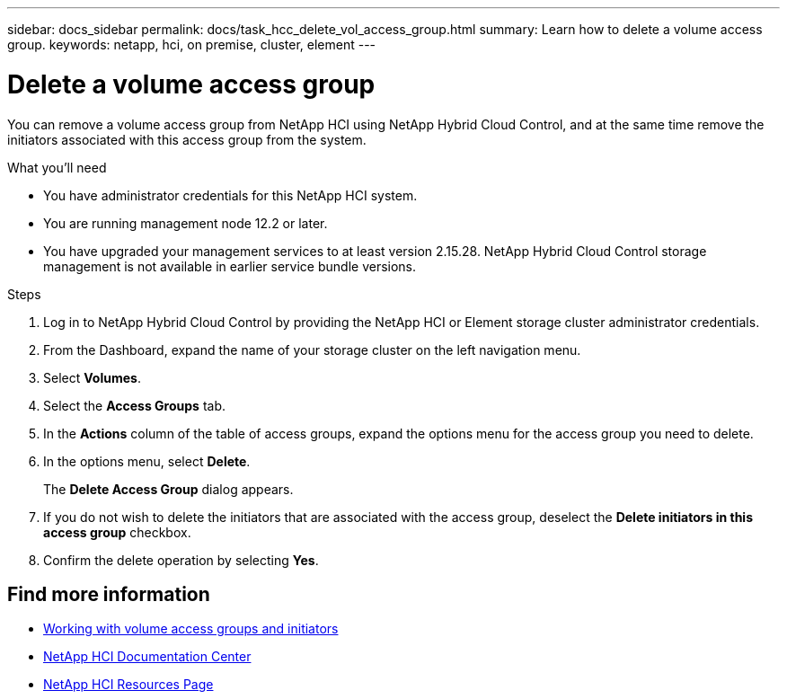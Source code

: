 ---
sidebar: docs_sidebar
permalink: docs/task_hcc_delete_vol_access_group.html
summary: Learn how to delete a volume access group.
keywords: netapp, hci, on premise, cluster, element
---

= Delete a volume access group

:hardbreaks:
:nofooter:
:icons: font
:linkattrs:
:imagesdir: ../media/

[.lead]
You can remove a volume access group from NetApp HCI using NetApp Hybrid Cloud Control, and at the same time remove the initiators associated with this access group from the system.

.What you'll need

* You have administrator credentials for this NetApp HCI system.
* You are running management node 12.2 or later.
* You have upgraded your management services to at least version 2.15.28. NetApp Hybrid Cloud Control storage management is not available in earlier service bundle versions.

.Steps

. Log in to NetApp Hybrid Cloud Control by providing the NetApp HCI or Element storage cluster administrator credentials.
. From the Dashboard, expand the name of your storage cluster on the left navigation menu.
. Select *Volumes*.
. Select the *Access Groups* tab.
. In the *Actions* column of the table of access groups, expand the options menu for the access group you need to delete.
. In the options menu, select *Delete*.
+
The *Delete Access Group* dialog appears.
. If you do not wish to delete the initiators that are associated with the access group, deselect the *Delete initiators in this access group* checkbox.
. Confirm the delete operation by selecting *Yes*.

[discrete]
== Find more information
* http://docs.netapp.com/sfe-122/topic/com.netapp.doc.sfe-ug/GUID-EBCB1031-1B2D-472C-92E3-E0CB52B4156C.html[Working with volume access groups and initiators^]
* https://docs.netapp.com/hci/index.jsp[NetApp HCI Documentation Center^]
* https://docs.netapp.com/us-en/documentation/hci.aspx[NetApp HCI Resources Page^]

